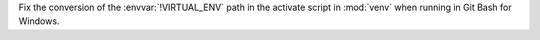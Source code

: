 Fix the conversion of the :envvar:`!VIRTUAL_ENV` path in the activate script in :mod:`venv` when running in Git Bash for Windows.
